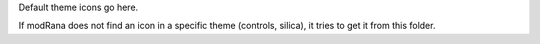 Default theme icons go here.

If modRana does not find an icon in a specific theme (controls, silica),
it tries to get it from this folder.
